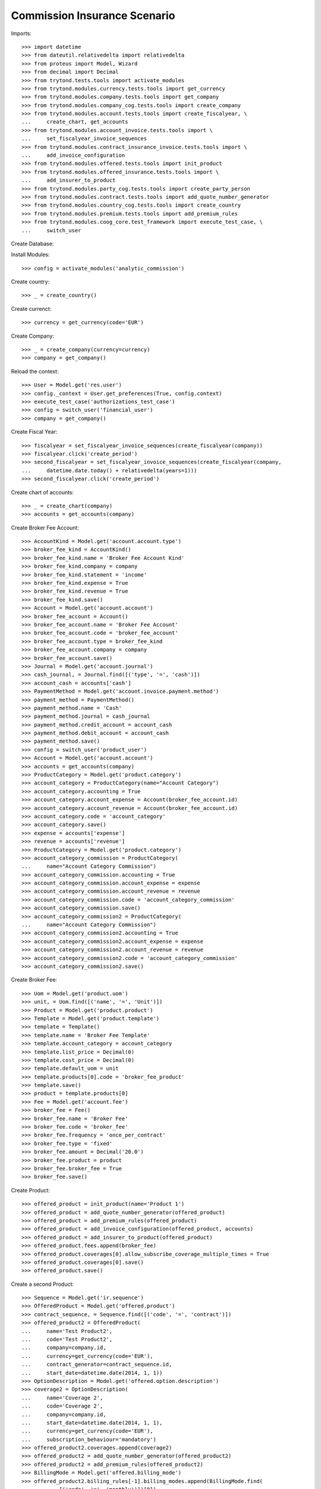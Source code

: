 ==============================
Commission Insurance Scenario
==============================

Imports::

    >>> import datetime
    >>> from dateutil.relativedelta import relativedelta
    >>> from proteus import Model, Wizard
    >>> from decimal import Decimal
    >>> from trytond.tests.tools import activate_modules
    >>> from trytond.modules.currency.tests.tools import get_currency
    >>> from trytond.modules.company.tests.tools import get_company
    >>> from trytond.modules.company_cog.tests.tools import create_company
    >>> from trytond.modules.account.tests.tools import create_fiscalyear, \
    ...     create_chart, get_accounts
    >>> from trytond.modules.account_invoice.tests.tools import \
    ...     set_fiscalyear_invoice_sequences
    >>> from trytond.modules.contract_insurance_invoice.tests.tools import \
    ...     add_invoice_configuration
    >>> from trytond.modules.offered.tests.tools import init_product
    >>> from trytond.modules.offered_insurance.tests.tools import \
    ...     add_insurer_to_product
    >>> from trytond.modules.party_cog.tests.tools import create_party_person
    >>> from trytond.modules.contract.tests.tools import add_quote_number_generator
    >>> from trytond.modules.country_cog.tests.tools import create_country
    >>> from trytond.modules.premium.tests.tools import add_premium_rules
    >>> from trytond.modules.coog_core.test_framework import execute_test_case, \
    ...     switch_user

Create Database::


Install Modules::

    >>> config = activate_modules('analytic_commission')

Create country::

    >>> _ = create_country()

Create currenct::

    >>> currency = get_currency(code='EUR')

Create Company::

    >>> _ = create_company(currency=currency)
    >>> company = get_company()

Reload the context::

    >>> User = Model.get('res.user')
    >>> config._context = User.get_preferences(True, config.context)
    >>> execute_test_case('authorizations_test_case')
    >>> config = switch_user('financial_user')
    >>> company = get_company()

Create Fiscal Year::

    >>> fiscalyear = set_fiscalyear_invoice_sequences(create_fiscalyear(company))
    >>> fiscalyear.click('create_period')
    >>> second_fiscalyear = set_fiscalyear_invoice_sequences(create_fiscalyear(company,
    ...     datetime.date.today() + relativedelta(years=1)))
    >>> second_fiscalyear.click('create_period')

Create chart of accounts::

    >>> _ = create_chart(company)
    >>> accounts = get_accounts(company)

Create Broker Fee Account::

    >>> AccountKind = Model.get('account.account.type')
    >>> broker_fee_kind = AccountKind()
    >>> broker_fee_kind.name = 'Broker Fee Account Kind'
    >>> broker_fee_kind.company = company
    >>> broker_fee_kind.statement = 'income'
    >>> broker_fee_kind.expense = True
    >>> broker_fee_kind.revenue = True
    >>> broker_fee_kind.save()
    >>> Account = Model.get('account.account')
    >>> broker_fee_account = Account()
    >>> broker_fee_account.name = 'Broker Fee Account'
    >>> broker_fee_account.code = 'broker_fee_account'
    >>> broker_fee_account.type = broker_fee_kind
    >>> broker_fee_account.company = company
    >>> broker_fee_account.save()
    >>> Journal = Model.get('account.journal')
    >>> cash_journal, = Journal.find([('type', '=', 'cash')])
    >>> account_cash = accounts['cash']
    >>> PaymentMethod = Model.get('account.invoice.payment.method')
    >>> payment_method = PaymentMethod()
    >>> payment_method.name = 'Cash'
    >>> payment_method.journal = cash_journal
    >>> payment_method.credit_account = account_cash
    >>> payment_method.debit_account = account_cash
    >>> payment_method.save()
    >>> config = switch_user('product_user')
    >>> Account = Model.get('account.account')
    >>> accounts = get_accounts(company)
    >>> ProductCategory = Model.get('product.category')
    >>> account_category = ProductCategory(name="Account Category")
    >>> account_category.accounting = True
    >>> account_category.account_expense = Account(broker_fee_account.id)
    >>> account_category.account_revenue = Account(broker_fee_account.id)
    >>> account_category.code = 'account_category'
    >>> account_category.save()
    >>> expense = accounts['expense']
    >>> revenue = accounts['revenue']
    >>> ProductCategory = Model.get('product.category')
    >>> account_category_commission = ProductCategory(
    ...     name="Account Category Commission")
    >>> account_category_commission.accounting = True
    >>> account_category_commission.account_expense = expense
    >>> account_category_commission.account_revenue = revenue
    >>> account_category_commission.code = 'account_category_commission'
    >>> account_category_commission.save()
    >>> account_category_commission2 = ProductCategory(
    ...     name="Account Category Commission")
    >>> account_category_commission2.accounting = True
    >>> account_category_commission2.account_expense = expense
    >>> account_category_commission2.account_revenue = revenue
    >>> account_category_commission2.code = 'account_category_commission'
    >>> account_category_commission2.save()

Create Broker Fee::

    >>> Uom = Model.get('product.uom')
    >>> unit, = Uom.find([('name', '=', 'Unit')])
    >>> Product = Model.get('product.product')
    >>> Template = Model.get('product.template')
    >>> template = Template()
    >>> template.name = 'Broker Fee Template'
    >>> template.account_category = account_category
    >>> template.list_price = Decimal(0)
    >>> template.cost_price = Decimal(0)
    >>> template.default_uom = unit
    >>> template.products[0].code = 'broker_fee_product'
    >>> template.save()
    >>> product = template.products[0]
    >>> Fee = Model.get('account.fee')
    >>> broker_fee = Fee()
    >>> broker_fee.name = 'Broker Fee'
    >>> broker_fee.code = 'broker_fee'
    >>> broker_fee.frequency = 'once_per_contract'
    >>> broker_fee.type = 'fixed'
    >>> broker_fee.amount = Decimal('20.0')
    >>> broker_fee.product = product
    >>> broker_fee.broker_fee = True
    >>> broker_fee.save()

Create Product::

    >>> offered_product = init_product(name='Product 1')
    >>> offered_product = add_quote_number_generator(offered_product)
    >>> offered_product = add_premium_rules(offered_product)
    >>> offered_product = add_invoice_configuration(offered_product, accounts)
    >>> offered_product = add_insurer_to_product(offered_product)
    >>> offered_product.fees.append(broker_fee)
    >>> offered_product.coverages[0].allow_subscribe_coverage_multiple_times = True
    >>> offered_product.coverages[0].save()
    >>> offered_product.save()

Create a second Product::

    >>> Sequence = Model.get('ir.sequence')
    >>> OfferedProduct = Model.get('offered.product')
    >>> contract_sequence, = Sequence.find([('code', '=', 'contract')])
    >>> offered_product2 = OfferedProduct(
    ...     name='Test Product2',
    ...     code='Test Product2',
    ...     company=company.id,
    ...     currency=get_currency(code='EUR'),
    ...     contract_generator=contract_sequence.id,
    ...     start_date=datetime.date(2014, 1, 1))
    >>> OptionDescription = Model.get('offered.option.description')
    >>> coverage2 = OptionDescription(
    ...     name='Coverage 2',
    ...     code='Coverage 2',
    ...     company=company.id,
    ...     start_date=datetime.date(2014, 1, 1),
    ...     currency=get_currency(code='EUR'),
    ...     subscription_behaviour='mandatory')
    >>> offered_product2.coverages.append(coverage2)
    >>> offered_product2 = add_quote_number_generator(offered_product2)
    >>> offered_product2 = add_premium_rules(offered_product2)
    >>> BillingMode = Model.get('offered.billing_mode')
    >>> offered_product2.billing_rules[-1].billing_modes.append(BillingMode.find(
    ...         [('code', '=', 'monthly')])[0])
    >>> offered_product2.billing_rules[-1].billing_modes.append(BillingMode.find(
    ...         [('code', '=', 'monthly_direct_debit')])[0])
    >>> offered_product2.billing_rules[-1].billing_modes.append(BillingMode.find(
    ...         [('code', '=', 'quarterly')])[0])
    >>> offered_product2.billing_rules[-1].billing_modes.append(BillingMode.find(
    ...         [('code', '=', 'yearly')])[0])
    >>> for coverage in offered_product2.coverages:
    ...     coverage.account_for_billing, = Model.get('account.account').find(
    ...         [('name', '=', 'Main Revenue')])
    >>> insurer, = Model.get('insurer').find([])
    >>> for coverage in offered_product2.coverages:
    ...     coverage.insurer = insurer
    ...     coverage.allow_subscribe_coverage_multiple_times = True
    ...     coverage.save()
    >>> offered_product2.save()
    >>> config = switch_user('commission_user')
    >>> company = get_company()
    >>> Plan = Model.get('commission.plan')
    >>> Product = Model.get('product.product')
    >>> Template = Model.get('product.template')
    >>> ProductCategory = Model.get('product.category')
    >>> Uom = Model.get('product.uom')
    >>> unit, = Uom.find([('name', '=', 'Unit')])
    >>> accounts = get_accounts(company)

Create commission product::

    >>> commission_product = Product(offered_product.id)
    >>> templateComission = Template()
    >>> templateComission.name = 'Commission'
    >>> templateComission.default_uom = unit
    >>> templateComission.type = 'service'
    >>> templateComission.list_price = Decimal(0)
    >>> templateComission.cost_price = Decimal(0)
    >>> templateComission.account_category = ProductCategory(
    ...     account_category_commission.id)
    >>> templateComission.products[0].code = 'commission_product'
    >>> templateComission.save()
    >>> commission_product = templateComission.products[0]

Create a second commission product::

    >>> commission_product2 = Product(offered_product2.id)
    >>> templateComission2 = Template()
    >>> templateComission2.name = 'Commission2'
    >>> templateComission2.default_uom = unit
    >>> templateComission2.type = 'service'
    >>> templateComission2.list_price = Decimal(0)
    >>> templateComission2.cost_price = Decimal(0)
    >>> templateComission2.account_category = ProductCategory(
    ...     account_category_commission2.id)
    >>> templateComission2.products[0].code = 'commission_product2'
    >>> templateComission2.save()
    >>> commission_product2 = templateComission2.products[0]

Create broker commission plan::

    >>> Plan = Model.get('commission.plan')
    >>> Coverage = Model.get('offered.option.description')
    >>> broker_plan = Plan(name='Broker Plan')
    >>> broker_plan.commission_product = commission_product
    >>> broker_plan.commission_method = 'payment'
    >>> broker_plan.type_ = 'agent'
    >>> line = broker_plan.lines.new()
    >>> coverage = offered_product.coverages[0].id
    >>> line.options.append(Coverage(coverage))
    >>> line.formula = 'amount * 0.1'
    >>> broker_plan.save()

Create a second broker commission plan::

    >>> broker_plan2 = Plan(name='Broker Plan 2')
    >>> broker_plan2.commission_product = commission_product2
    >>> broker_plan2.commission_method = 'payment'
    >>> broker_plan2.type_ = 'agent'
    >>> line2 = broker_plan2.lines.new()
    >>> coverage2 = offered_product2.coverages[0].id
    >>> line2.options.append(Coverage(coverage2))
    >>> line2.formula = 'amount * 0.2'
    >>> broker_plan2.save()

Create a third broker commission plan::

    >>> broker_plan3 = Plan(name='Broker Plan 3')
    >>> broker_plan3.commission_product = commission_product2
    >>> broker_plan3.commission_method = 'payment'
    >>> broker_plan3.type_ = 'agent'
    >>> line3 = broker_plan3.lines.new()
    >>> coverage3 = offered_product2.coverages[0].id
    >>> line3.options.append(Coverage(coverage3))
    >>> line3.formula = 'amount * 0.4'
    >>> broker_plan3.save()

Create insurer commission plan::

    >>> Plan = Model.get('commission.plan')
    >>> insurer_plan = Plan(name='Insurer Plan')
    >>> insurer_plan.commission_product = commission_product
    >>> insurer_plan.commission_method = 'payment'
    >>> insurer_plan.type_ = 'principal'
    >>> coverage = offered_product.coverages[0].id
    >>> line = insurer_plan.lines.new()
    >>> line.options.append(Coverage(coverage))
    >>> line.formula = 'amount * 0.6'
    >>> insurer_plan.save()

Create a second insurer commission plan::

    >>> insurer_plan2 = Plan(name='Insurer Plan 2')
    >>> insurer_plan2.commission_product = commission_product2
    >>> insurer_plan2.commission_method = 'payment'
    >>> insurer_plan2.type_ = 'principal'
    >>> coverage2 = offered_product2.coverages[0].id
    >>> line2 = insurer_plan2.lines.new()
    >>> line2.options.append(Coverage(coverage2))
    >>> line2.formula = 'amount * 0.6'
    >>> insurer_plan2.save()

Create broker agent::

    >>> Agent = Model.get('commission.agent')
    >>> Party = Model.get('party.party')
    >>> PaymentTerm = Model.get('account.invoice.payment_term')
    >>> broker_party = Party(name='Broker')
    >>> broker_party.supplier_payment_term, = PaymentTerm.find([])
    >>> broker_party.save()
    >>> DistributionNetwork = Model.get('distribution.network')
    >>> broker = DistributionNetwork(name='Broker', code='broker', party=broker_party,
    ...     is_broker=True)
    >>> broker.save()
    >>> agent_broker = Agent(party=broker_party)
    >>> agent_broker.type_ = 'agent'
    >>> agent_broker.plan = Plan(broker_plan.id)
    >>> agent_broker.currency = company.currency
    >>> agent_broker.save()

Create a second broker agent::

    >>> broker_party2 = Party(name='Broker 2')
    >>> broker_party2.supplier_payment_term, = PaymentTerm.find([])
    >>> broker_party2.save()
    >>> broker2 = DistributionNetwork(name='Broker 2', code='broker2',
    ...     party=broker_party2, is_broker=True)
    >>> broker2.save()
    >>> agent_broker2 = Agent(party=broker_party2)
    >>> agent_broker2.type_ = 'agent'
    >>> agent_broker2.plan = Plan(broker_plan2.id)
    >>> agent_broker2.currency = company.currency
    >>> agent_broker2.save()

Create a third broker agent::

    >>> broker_party3 = Party(name='Broker 3')
    >>> broker_party3.supplier_payment_term, = PaymentTerm.find([])
    >>> broker_party3.save()
    >>> broker3 = DistributionNetwork(name='Broker 3', code='broker3',
    ...     party=broker_party3, is_broker=True)
    >>> broker3.save()
    >>> agent_broker3 = Agent(party=broker_party3)
    >>> agent_broker3.type_ = 'agent'
    >>> agent_broker3.plan = Plan(broker_plan3.id)
    >>> agent_broker3.currency = company.currency
    >>> agent_broker3.save()
    >>> company = get_company()
    >>> Plan = Model.get('commission.plan')
    >>> Agent = Model.get('commission.agent')

Create insurer agent::

    >>> Insurer = Model.get('insurer')
    >>> insurer, = Insurer.find([])
    >>> agent = Agent(party=insurer.party)
    >>> agent.code = 'agent1'
    >>> agent.type_ = 'principal'
    >>> agent.plan = Plan(insurer_plan.id)
    >>> agent.currency = company.currency
    >>> agent.save()

Create a second insurer agent::

    >>> agent2 = Agent(party=insurer.party)
    >>> agent2.code = 'agent2'
    >>> agent2.type_ = 'principal'
    >>> agent2.plan = Plan(insurer_plan2.id)
    >>> agent2.currency = company.currency
    >>> agent2.save()

Create a third insurer agent::

    >>> agent3 = Agent(party=insurer.party)
    >>> agent3.code = 'agent3'
    >>> agent3.type_ = 'principal'
    >>> agent3.plan = Plan(insurer_plan2.id)
    >>> agent3.currency = company.currency
    >>> agent3.save()
    >>> config = switch_user('financial_user')
    >>> Journal = Model.get('account.journal')
    >>> Account = Model.get('account.account')

Create Analytic Accounts::

    >>> AnalyticAccount = Model.get('analytic_account.account')
    >>> root = AnalyticAccount()
    >>> child = AnalyticAccount()
    >>> root.name = 'ROOT'
    >>> root.code = 'root'
    >>> root.type = 'root'
    >>> root.state = 'opened'
    >>> root.save()
    >>> AnalyticLineConf = Model.get('extra_details.configuration')
    >>> child.name = 'CHILD'
    >>> child.code = 'child'
    >>> child.type = 'distribution_over_extra_details'
    >>> child.state = 'opened'
    >>> child.parent = AnalyticAccount(root.id)
    >>> child.root = AnalyticAccount(root.id)
    >>> child.pattern, = AnalyticLineConf.find([
    ...         ('model_name', '=', 'analytic_account.line')], limit=1)
    >>> child.save()

Configure analytic account to use::

    >>> Configuration = Model.get('account.configuration')
    >>> configuration = Configuration(1)
    >>> configuration.broker_analytic_account_to_use = child
    >>> configuration.save()
    >>> config = switch_user('contract_user')
    >>> Agent = Model.get('commission.agent')
    >>> OfferedProduct = Model.get('offered.product')
    >>> company = get_company()
    >>> accounts = get_accounts(company)

Create Subscriber::

    >>> subscriber = create_party_person()
    >>> offered_product = OfferedProduct(offered_product.id)

Create Test Contract::

    >>> contract_start_date = datetime.date.today()
    >>> Contract = Model.get('contract')
    >>> BillingInformation = Model.get('contract.billing_information')
    >>> contract = Contract()
    >>> contract.company = get_company()
    >>> contract.subscriber = subscriber
    >>> contract.start_date = contract_start_date
    >>> contract.signature_date = contract_start_date
    >>> contract.product = offered_product
    >>> contract.billing_informations.append(BillingInformation(date=None,
    ...         billing_mode=offered_product.billing_rules[-1].billing_modes[0],
    ...         payment_term=offered_product.billing_rules[-1].billing_modes[0
    ...             ].allowed_payment_terms[0]))
    >>> contract.contract_number = '123456789'
    >>> DistributionNetwork = Model.get('distribution.network')
    >>> contract.dist_network = DistributionNetwork(broker.id)
    >>> contract.agent = Agent(agent_broker.id)
    >>> contract.save()
    >>> Wizard('contract.activate', models=[contract]).execute('apply')

Create a second contract with same product but different month/year::


 combination::

    >>> contract2_start_date = datetime.date.today() + relativedelta(months=2)
    >>> contract2 = Contract()
    >>> contract2.company = get_company()
    >>> contract2.subscriber = subscriber
    >>> contract2.start_date = contract2_start_date
    >>> contract2.signature_date = contract2_start_date
    >>> contract2.product = offered_product
    >>> contract2.billing_informations.append(BillingInformation(date=None,
    ...         billing_mode=offered_product.billing_rules[-1].billing_modes[0],
    ...         payment_term=offered_product.billing_rules[-1].billing_modes[0
    ...             ].allowed_payment_terms[0]))
    >>> contract2.contract_number = '223456789'
    >>> contract2.dist_network = DistributionNetwork(broker.id)
    >>> contract2.agent = Agent(agent_broker.id)
    >>> contract2.save()
    >>> Wizard('contract.activate', models=[contract2]).execute('apply')

Create a third contract with different product::

    >>> offered_product2 = OfferedProduct(offered_product2.id)
    >>> contract3 = Contract()
    >>> contract3.company = get_company()
    >>> contract3.subscriber = subscriber
    >>> contract3.start_date = contract_start_date
    >>> contract3.signature_date = contract_start_date
    >>> contract3.product = offered_product2
    >>> contract3.billing_informations.append(BillingInformation(date=None,
    ...         billing_mode=offered_product2.billing_rules[-1].billing_modes[0],
    ...         payment_term=offered_product2.billing_rules[-1].billing_modes[0
    ...             ].allowed_payment_terms[0]))
    >>> contract3.contract_number = '323456789'
    >>> contract3.dist_network = DistributionNetwork(broker2.id)
    >>> contract3.agent = Agent(agent_broker2.id)
    >>> contract3.save()
    >>> Wizard('contract.activate', models=[contract3]).execute('apply')

Create a fourth contract with different broker::

    >>> contract4 = Contract()
    >>> contract4.company = get_company()
    >>> contract4.subscriber = subscriber
    >>> contract4.start_date = contract_start_date
    >>> contract4.signature_date = contract_start_date
    >>> contract4.product = offered_product2
    >>> contract4.billing_informations.append(BillingInformation(date=None,
    ...         billing_mode=offered_product2.billing_rules[-1].billing_modes[0],
    ...         payment_term=offered_product2.billing_rules[-1].billing_modes[0
    ...             ].allowed_payment_terms[0])
    ...         )
    >>> contract4.contract_number = '423456789'
    >>> contract4.dist_network = DistributionNetwork(broker3.id)
    >>> contract4.agent = Agent(agent_broker3.id)
    >>> contract4.save()
    >>> Wizard('contract.activate', models=[contract4]).execute('apply')

Create invoices::

    >>> ContractInvoice = Model.get('contract.invoice')
    >>> Contract.first_invoice([contract.id], config.context)
    >>> first_invoice, = ContractInvoice.find([('contract', '=', contract.id)])
    >>> first_invoice.invoice.total_amount == Decimal('120')
    True
    >>> set([(x.amount, x.account.code)
    ...     for x in first_invoice.invoice.lines]) == set([
    ...             (Decimal('20'), 'broker_fee_account'),
    ...             (Decimal('100'), None)])
    True
    >>> Contract.first_invoice([contract2.id], config.context)
    >>> first_invoice2, = ContractInvoice.find([('contract', '=', contract2.id)])
    >>> first_invoice2.invoice.total_amount == Decimal('120')
    True
    >>> set([(x.amount, x.account.code)
    ...     for x in first_invoice2.invoice.lines]) == set([
    ...             (Decimal('20'), 'broker_fee_account'),
    ...             (Decimal('100'), None)])
    True
    >>> Contract.first_invoice([contract3.id], config.context)
    >>> first_invoice3, = ContractInvoice.find([('contract', '=', contract3.id)])
    >>> first_invoice3.invoice.total_amount == Decimal('100')
    True
    >>> set([(x.amount, x.account.code)
    ...     for x in first_invoice3.invoice.lines]) == set([
    ...             (Decimal('100'), None)])
    True
    >>> Contract.first_invoice([contract4.id], config.context)
    >>> first_invoice4, = ContractInvoice.find([('contract', '=', contract4.id)])
    >>> first_invoice4.invoice.total_amount == Decimal('100')
    True
    >>> set([(x.amount, x.account.code)
    ...     for x in first_invoice4.invoice.lines]) == set([
    ...             (Decimal('100'), None)])
    True

Post Invoices::

    >>> first_invoice.invoice.click('post')
    >>> line = first_invoice.invoice.lines[1]
    >>> len(line.commissions)
    2
    >>> set([(x.amount, x.commission_rate, x.agent.party.name, x.line_amount)
    ...     for x in line.commissions]) == set([
    ...             (Decimal('10'), Decimal('.1'), 'Broker', Decimal('100')),
    ...             (Decimal('60'), Decimal('.6'), 'Insurer', Decimal('100'))])
    True
    >>> first_invoice2.invoice.click('post')
    >>> line2 = first_invoice2.invoice.lines[1]
    >>> len(line2.commissions)
    2
    >>> set([(x.amount, x.commission_rate, x.agent.party.name, x.line_amount)
    ...     for x in line2.commissions]) == set([
    ...             (Decimal('10'), Decimal('.1'), 'Broker', Decimal('100')),
    ...             (Decimal('60'), Decimal('.6'), 'Insurer', Decimal('100'))])
    True

Post Invoice::

    >>> first_invoice3.invoice.click('post')
    >>> line3 = first_invoice3.invoice.lines[0]
    >>> len(line3.commissions)
    2
    >>> set([(x.amount, x.commission_rate, x.agent.party.name, x.line_amount)
    ...     for x in line3.commissions]) == set([
    ...             (Decimal('20'), Decimal('.2'), 'Broker 2', Decimal('100')),
    ...             (Decimal('60'), Decimal('.6'), 'Insurer', Decimal('100'))])
    True

Post Invoice::

    >>> first_invoice4.invoice.click('post')
    >>> line4 = first_invoice4.invoice.lines[0]
    >>> len(line4.commissions)
    2
    >>> set([(x.amount, x.commission_rate, x.agent.party.name, x.line_amount)
    ...     for x in line4.commissions]) == set([
    ...             (Decimal('40'), Decimal('.4'), 'Broker 3', Decimal('100')),
    ...             (Decimal('60'), Decimal('.6'), 'Insurer', Decimal('100'))])
    True
    >>> PaymentMethod = Model.get('account.invoice.payment.method')

Pay invoices::

    >>> Journal = Model.get('account.journal')
    >>> pay = Wizard('account.invoice.pay',
    ...     [first_invoice.invoice])
    >>> pay.form.payment_method = PaymentMethod(payment_method.id)
    >>> pay.execute('choice')
    >>> pay2 = Wizard('account.invoice.pay',
    ...     [first_invoice2.invoice])
    >>> pay2.form.payment_method = PaymentMethod(payment_method.id)
    >>> pay2.execute('choice')
    >>> pay3 = Wizard('account.invoice.pay',
    ...     [first_invoice3.invoice])
    >>> pay3.form.payment_method = PaymentMethod(payment_method.id)
    >>> pay3.execute('choice')
    >>> pay4 = Wizard('account.invoice.pay',
    ...     [first_invoice4.invoice])
    >>> pay4.form.payment_method = PaymentMethod(payment_method.id)
    >>> pay4.execute('choice')
    >>> config = switch_user('financial_user')

Create commission invoice::

    >>> Invoice = Model.get('account.invoice')
    >>> create_invoice = Wizard('commission.create_invoice')
    >>> create_invoice.form.from_ = None
    >>> create_invoice.form.to = None
    >>> create_invoice.execute('create_')
    >>> invoices = Invoice.find([('business_kind', '=', 'broker_invoice')])
    >>> for invoice in invoices:
    ...     invoice.invoice_date = datetime.date.today()
    ...     invoice.click('validate_invoice')
    ...     invoice.click('post')
    >>> AnalyticLine = Model.get('analytic_account.line')
    >>> analytic_lines = AnalyticLine.find([])
    >>> [(x.credit, x.debit) for x in analytic_lines] == [
    ...     (Decimal('0'), Decimal('40')),
    ...     (Decimal('0'), Decimal('20')),
    ...     (Decimal('0'), Decimal('10')),
    ...     (Decimal('0'), Decimal('10'))
    ...     ]
    True
    >>> str_month_year1 = contract_start_date.strftime("%Y%m")
    >>> str_month_year2 = contract2_start_date.strftime("%Y%m")
    >>> [x.extra_details for x in analytic_lines] == [
    ...     {
    ...         'commissioned_contract_signature_month': str_month_year1,
    ...         'commissioned_contract_broker': 3,
    ...         'commissioned_contract_product': 2
    ...     }, {
    ...         'commissioned_contract_signature_month': str_month_year1,
    ...         'commissioned_contract_broker': 2,
    ...         'commissioned_contract_product': 2
    ...     }, {
    ...         'commissioned_contract_signature_month': str_month_year1,
    ...         'commissioned_contract_broker': 1,
    ...         'commissioned_contract_product': 1
    ...     }, {
    ...         'commissioned_contract_signature_month': str_month_year2,
    ...         'commissioned_contract_broker': 1,
    ...         'commissioned_contract_product': 1
    ...     }, ]
    True
    >>> for invoice in invoices:
    ...     invoice.click('cancel')
    >>> all_analytic_lines = AnalyticLine.find([])
    >>> [(x.credit, x.debit) for x in all_analytic_lines] == [
    ...     (Decimal('0'), Decimal('40')),
    ...     (Decimal('0'), Decimal('20')),
    ...     (Decimal('0'), Decimal('10')),
    ...     (Decimal('0'), Decimal('10')),
    ...     (Decimal('40'), Decimal('0')),
    ...     (Decimal('20'), Decimal('0')),
    ...     (Decimal('10'), Decimal('0')),
    ...     (Decimal('10'), Decimal('0'))
    ...     ]
    True
    >>> [x.extra_details for x in all_analytic_lines] == [
    ...     {
    ...         'commissioned_contract_signature_month': str_month_year1,
    ...         'commissioned_contract_broker': 3,
    ...         'commissioned_contract_product': 2
    ...     }, {
    ...         'commissioned_contract_signature_month': str_month_year1,
    ...         'commissioned_contract_broker': 2,
    ...         'commissioned_contract_product': 2
    ...     }, {
    ...         'commissioned_contract_signature_month': str_month_year1,
    ...         'commissioned_contract_broker': 1,
    ...         'commissioned_contract_product': 1
    ...     }, {
    ...         'commissioned_contract_signature_month': str_month_year2,
    ...         'commissioned_contract_broker': 1,
    ...         'commissioned_contract_product': 1
    ...     },
    ...     {
    ...         'commissioned_contract_signature_month': str_month_year1,
    ...         'commissioned_contract_broker': 3,
    ...         'commissioned_contract_product': 2
    ...     }, {
    ...         'commissioned_contract_signature_month': str_month_year1,
    ...         'commissioned_contract_broker': 2,
    ...         'commissioned_contract_product': 2
    ...     }, {
    ...         'commissioned_contract_signature_month': str_month_year1,
    ...         'commissioned_contract_broker': 1,
    ...         'commissioned_contract_product': 1
    ...     }, {
    ...         'commissioned_contract_signature_month': str_month_year2,
    ...         'commissioned_contract_broker': 1,
    ...         'commissioned_contract_product': 1
    ...     }, ]
    True
